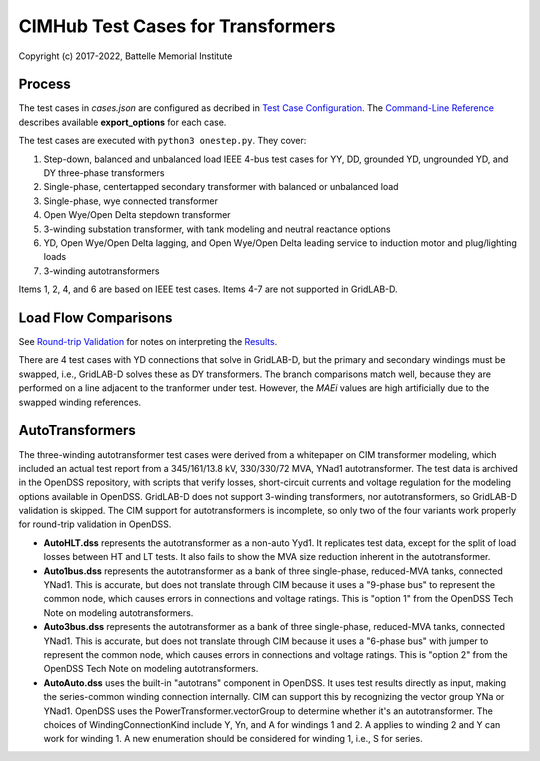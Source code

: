 CIMHub Test Cases for Transformers
==================================

Copyright (c) 2017-2022, Battelle Memorial Institute

Process
-------

The test cases in *cases.json* are configured as decribed in 
`Test Case Configuration <../README.rst#Test-Case-Configuration>`_. The
`Command-Line Reference <../README.rst#Command-Line-Reference>`_ describes available
**export\_options** for each case.

The test cases are executed with ``python3 onestep.py``. They cover:

1. Step-down, balanced and unbalanced load IEEE 4-bus test cases for YY, DD, 
   grounded YD, ungrounded YD, and DY three-phase transformers
2. Single-phase, centertapped secondary transformer with balanced or unbalanced load
3. Single-phase, wye connected transformer
4. Open Wye/Open Delta stepdown transformer
5. 3-winding substation transformer, with tank modeling and neutral reactance options
6. YD, Open Wye/Open Delta lagging, and Open Wye/Open Delta leading service to 
   induction motor and plug/lighting loads
7. 3-winding autotransformers

Items 1, 2, 4, and 6 are based on IEEE test cases. Items 4-7 are not supported in GridLAB-D.

Load Flow Comparisons
---------------------

See `Round-trip Validation <../README.rst#Round-trip-Validation>`_ for notes on 
interpreting the `Results <onestep.inc>`_. 

There are 4 test cases with YD connections that solve in GridLAB-D, but 
the primary and secondary windings must be swapped, i.e., GridLAB-D solves 
these as DY transformers.  The branch comparisons match well, because they 
are performed on a line adjacent to the tranformer under test.  However, 
the *MAEi* values are high artificially due to the swapped winding 
references.  

..
    literalinclude:: onestep.inc
   :language: none
   However, GitHub README will not support include files

AutoTransformers
----------------

The three-winding autotransformer test cases were derived from a 
whitepaper on CIM transformer modeling, which included an actual test 
report from a 345/161/13.8 kV, 330/330/72 MVA, YNad1 autotransformer.  The 
test data is archived in the OpenDSS repository, with scripts that verify 
losses, short-circuit currents and voltage regulation for the modeling 
options available in OpenDSS.  GridLAB-D does not support 3-winding 
transformers, nor autotransformers, so GridLAB-D validation is skipped.  
The CIM support for autotransformers is incomplete, so only two of the 
four variants work properly for round-trip validation in OpenDSS.  

- **AutoHLT.dss** represents the autotransformer as a non-auto Yyd1. 
  It replicates test data, except for the split of load losses between 
  HT and LT tests. It also fails to show the MVA size reduction inherent 
  in the autotransformer.
- **Auto1bus.dss** represents the autotransformer as a bank of three 
  single-phase, reduced-MVA tanks, connected YNad1. This is accurate, 
  but does not translate through CIM because it uses a "9-phase bus" to 
  represent the common node, which causes errors in connections and 
  voltage ratings. This is "option 1" from the OpenDSS Tech Note on 
  modeling autotransformers.
- **Auto3bus.dss** represents the autotransformer as a bank of three 
  single-phase, reduced-MVA tanks, connected YNad1. This is accurate, 
  but does not translate through CIM because it uses a "6-phase bus" with 
  jumper to represent the common node, which causes errors in connections 
  and voltage ratings. This is "option 2" from the OpenDSS Tech Note on 
  modeling autotransformers.
- **AutoAuto.dss** uses the built-in "autotrans" component in OpenDSS. 
  It uses test results directly as input, making the series-common 
  winding connection internally. CIM can support this by recognizing the 
  vector group YNa or YNad1.  OpenDSS uses the PowerTransformer.vectorGroup 
  to determine whether it's an autotransformer.  The choices of 
  WindingConnectionKind include Y, Yn, and A for windings 1 and 2.  A 
  applies to winding 2 and Y can work for winding 1.  A new enumeration 
  should be considered for winding 1, i.e., S for series.  



